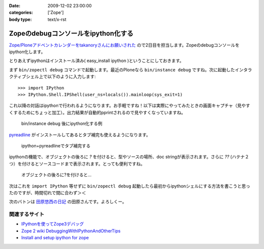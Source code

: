 :date: 2009-12-02 23:00:00
:categories: ['Zope']
:body type: text/x-rst

====================================
Zopeのdebugコンソールをipython化する
====================================

`Zope/Ploneアドベントカレンダーをtakanoryさんにお願いされた`_ ので2日目を担当します。Zopeのdebugコンソールをipython化します。

とりあえずipythonはインストール済み( easy_install ipython )ということにしておきます。

まず ``bin/zopectl debug`` コマンドで起動します。最近のPloneなら ``bin/instance debug`` ですね。次に起動したインタラクティブシェル上で以下のように入力します::

  >>> import IPython
  >>> IPython.Shell.IPShell(user_ns=locals()).mainloop(sys_exit=1)

これ以降の対話はipythonで行われるようになります。お手軽ですね！以下は実際にやってみたときの画面キャプチャ（見やすくするためにちょっと加工）。出力結果が自動的pprintされるので見やすくなっていますね。

.. figure:: images/20091202-zope-ipython1.png

  bin/instance debug 後にipython化する例

pyreadline_ がインストールしてあるとタブ補完も使えるようになります。

.. figure:: images/20091202-zope-ipython2.png

  ipython+pyreadlineでタブ補完する


ipythonの機能で、オブジェクトの後ろに `?` を付けると、型やソースの場所、doc stringが表示されます。さらに `??` (ハテナ２つ）を付けるとソースコードまで表示されます。とっても便利ですね。

.. figure:: images/20091202-zope-ipython3.png

  オブジェクトの後ろに?を付けると...


次はこれを ``import IPython`` 等せずに ``bin/zopectl debug`` 起動したら最初からipythonシェルにする方法を書こうと思ったのですが、時間切れで間に合わず＞＜ 



次のバトンは `田原悠西の日記`_ の田原さんです。よろしくー。


.. _`Zope/Ploneアドベントカレンダーをtakanoryさんにお願いされた`: http://takanory.net/takalog/1186#comments

.. _pyreadline: http://ipython.scipy.org/moin/PyReadline/Intro

.. _`田原悠西の日記`: http://yusei.tdiary.net/


関連するサイト
--------------

* `IPythonを使ってZope3デバッグ`_
* `Zope 2 wiki DebuggingWithIPythonAndOtherTips`_
* `Install and setup ipython for zope`_

.. _`IPythonを使ってZope3デバッグ`: http://makunouchi.jp/zope3/9900417093
.. _`Install and setup ipython for zope`: http://plone.org/documentation/how-to/setup-ipython-for-zope
.. _`Zope 2 wiki DebuggingWithIPythonAndOtherTips`: http://wiki.zope.org/zope2/DebuggingWithIPythonAndOtherTips


.. :extend type: text/x-rst
.. :extend:


.. :comments:
.. :comment id: 2009-12-03.8209297329
.. :title: Re:Zopeのdebugコンソールをipython化する
.. :author: Tahara
.. :date: 2009-12-03 00:13:41
.. :email: yusei@domen.cx
.. :url: 
.. :body:
.. お願いされた！笑
.. 
